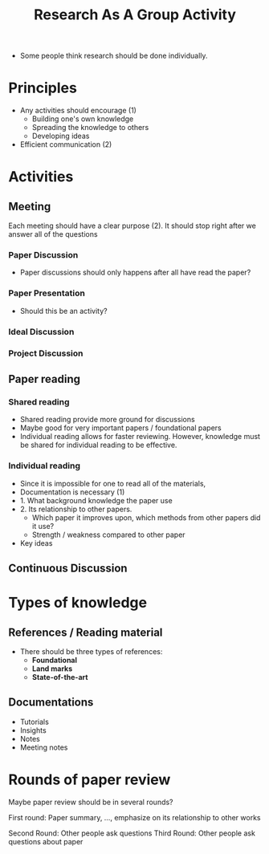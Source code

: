 :PROPERTIES:
:ID:       9b67c581-8abb-4af6-b92b-c427b47caaa2
:END:
#+title: Research As A Group Activity

- Some people think research should be done individually.

* Principles
 + Any activities should encourage (1)
   + Building one's own knowledge
   + Spreading the knowledge to others
   + Developing ideas
 + Efficient communication (2)
   
* Activities
** Meeting
Each meeting should have a clear purpose (2). It should stop right after we answer all of the questions
*** Paper Discussion
+ Paper discussions should only happens after all have read the paper?
*** Paper Presentation
+ Should this be an activity?
*** Ideal Discussion
*** Project Discussion
** Paper reading
*** Shared reading
 + Shared reading provide more ground for discussions
 + Maybe good for very important papers / foundational papers
 + Individual reading allows for faster reviewing. However, knowledge must be shared for individual reading to be effective.
*** Individual reading
+ Since it is impossible for one to read all of the materials,
+ Documentation is necessary (1)
+ 1. What background knowledge the paper use
+ 2. Its relationship to other papers.
  + Which paper it improves upon, which methods from other papers did it use?
  + Strength / weakness compared to other paper
+ Key ideas
** Continuous Discussion

* Types of knowledge
** References / Reading material
+ There should be three types of references:
  + *Foundational*
  + *Land marks*
  + *State-of-the-art*
** Documentations
+ Tutorials
+ Insights
+ Notes
+ Meeting notes
   

* Rounds of paper review
Maybe paper review should be in several rounds?

First round: Paper summary, ..., emphasize on its relationship to other works

Second Round: Other people ask questions
Third Round: Other people ask questions about paper
